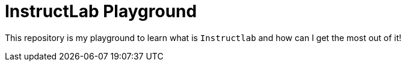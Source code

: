 = InstructLab Playground


This repository is my playground to learn what is `Instructlab` and how can I get the most out of it!

